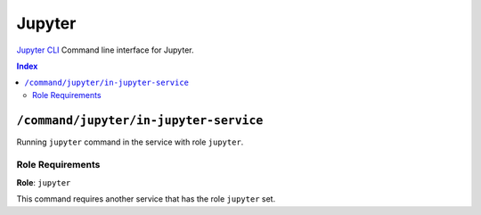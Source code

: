 Jupyter
=======

`Jupyter CLI`_ Command line interface for Jupyter.

.. _`Jupyter CLI`: https://docs.jupyter.org/en/latest/index.html

..  contents:: Index
    :depth: 2

``/command/jupyter/in-jupyter-service``
---------------------------------------

Running ``jupyter`` command in the service with role ``jupyter``.

Role Requirements
~~~~~~~~~~~~~~~~~

**Role**: ``jupyter``

This command requires another service that has the role ``jupyter`` set.
